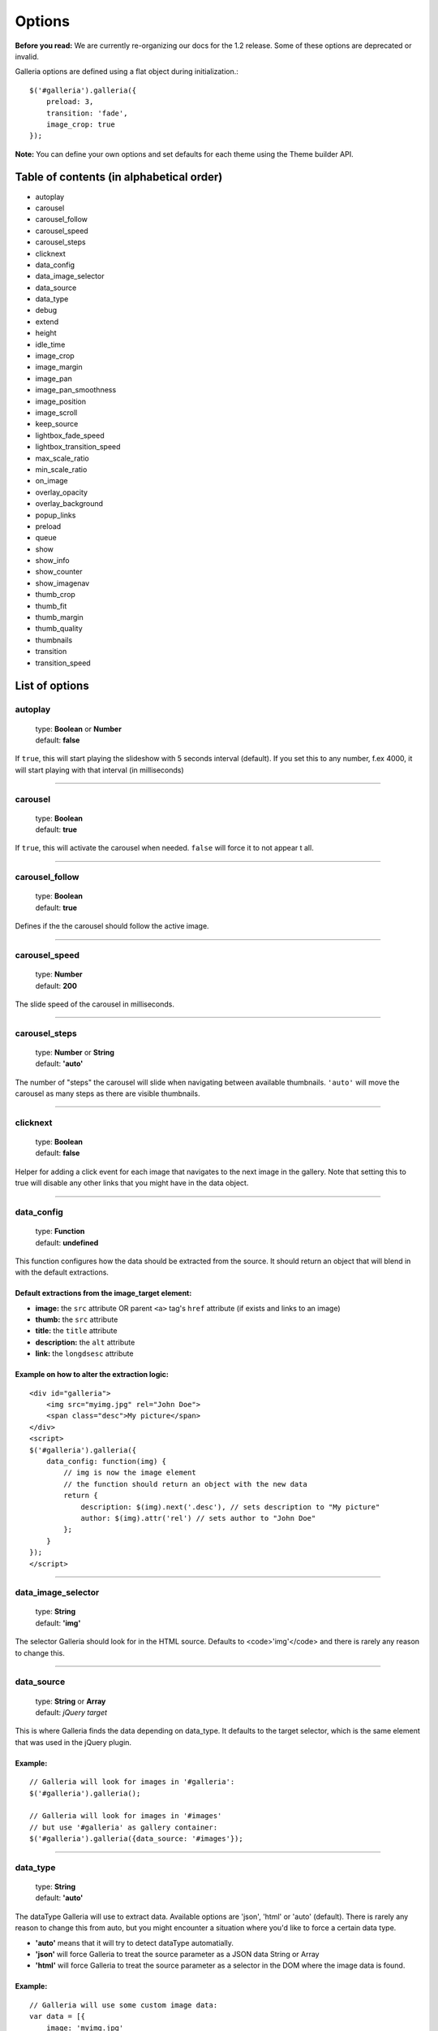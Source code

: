 =======
Options
=======

**Before you read:** We are currently re-organizing our docs for the 1.2 release. 
Some of these options are deprecated or invalid.

Galleria options are defined using a flat object during initialization.::

    $('#galleria').galleria({
        preload: 3,
        transition: 'fade',
        image_crop: true
    });

**Note:** You can define your own options and set defaults for each theme using the Theme builder API.

Table of contents (in alphabetical order)
=================

- autoplay
- carousel
- carousel_follow
- carousel_speed
- carousel_steps
- clicknext
- data_config
- data_image_selector
- data_source
- data_type
- debug
- extend
- height
- idle_time
- image_crop
- image_margin
- image_pan
- image_pan_smoothness
- image_position
- image_scroll
- keep_source
- lightbox_fade_speed
- lightbox_transition_speed
- max_scale_ratio
- min_scale_ratio
- on_image
- overlay_opacity
- overlay_background
- popup_links
- preload
- queue
- show
- show_info
- show_counter
- show_imagenav
- thumb_crop
- thumb_fit
- thumb_margin
- thumb_quality
- thumbnails
- transition
- transition_speed


List of options
===============

autoplay
--------

    | type: **Boolean** or **Number**
    | default: **false**

If ``true``, this will start playing the slideshow with 5 seconds interval (default).
If you set this to any number, f.ex 4000, it will start playing with that interval (in milliseconds)

*****

carousel
--------

    | type: **Boolean**
    | default: **true**

If ``true``, this will activate the carousel when needed. ``false`` will force it to not appear t all.

*****

carousel_follow
---------------

    | type: **Boolean**
    | default: **true**

Defines if the the carousel should follow the active image.

*****

carousel_speed
---------------

    | type: **Number**
    | default: **200**

The slide speed of the carousel in milliseconds.

*****

carousel_steps
---------------

    | type: **Number** or **String**
    | default: **'auto'**

The number of "steps" the carousel will slide when navigating between available thumbnails. 
``'auto'`` will move the carousel as many steps as there are visible thumbnails.

*****

clicknext
---------------

    | type: **Boolean**
    | default: **false**

Helper for adding a click event for each image that navigates to the next image in the gallery. 
Note that setting this to true will disable any other links that you might have in the data object.

*****

data_config
---------------

    | type: **Function**
    | default: **undefined**

This function configures how the data should be extracted from the source. It should return an object that will blend in with the default extractions.

Default extractions from the image_target element:
..................................................

- **image:** the ``src`` attribute OR parent ``<a>`` tag's ``href`` attribute (if exists and links to an image)
- **thumb:** the ``src`` attribute
- **title:** the ``title`` attribute
- **description:** the ``alt`` attribute
- **link:** the ``longdsesc`` attribute

Example on how to alter the extraction logic:
..............................................

::

    <div id="galleria">
        <img src="myimg.jpg" rel="John Doe">
        <span class="desc">My picture</span>
    </div>
    <script>
    $('#galleria').galleria({
        data_config: function(img) {
            // img is now the image element
            // the function should return an object with the new data
            return {
                description: $(img).next('.desc'), // sets description to "My picture"
                author: $(img).attr('rel') // sets author to "John Doe"
            };
        }
    });
    </script>

*****

data_image_selector
---------------

    | type: **String**
    | default: **'img'**

The selector Galleria should look for in the HTML source. Defaults to <code>'img'</code> and there is rarely any reason to change this.

*****

data_source
------------

    | type: **String** or **Array**
    | default: *jQuery target*

This is where Galleria finds the data depending on data_type. It defaults to the target selector, which is the same element that was used in the jQuery plugin.

Example:
........

::

    // Galleria will look for images in '#galleria':
    $('#galleria').galleria();

    // Galleria will look for images in '#images' 
    // but use '#galleria' as gallery container:
    $('#galleria').galleria({data_source: '#images'});

*****

data_type
---------------

    | type: **String**
    | default: **'auto'**


The dataType Galleria will use to extract data. Available options are 'json', 'html' or 'auto' (default). There is rarely any reason to change this from auto, but you might encounter a situation where you'd like to force a certain data type.

- **'auto'** means that it will try to detect dataType automatially.
- **'json'** will force Galleria to treat the source parameter as a JSON data String or Array
- **'html'** will force Galleria to treat the source parameter as a selector in the DOM where the image data is found.

Example:
.........

::

    // Galleria will use some custom image data:
    var data = [{
        image: 'myimg.jpg'
    }, {
        image: 'myimg2.jpg'
    }];
    $('#galleria').galleria({data_source: data});

*****

debug
------------

    | type: **Boolean**
    | default: *false*

Setting this to ``true`` will throw errors when something is not right. You can also set this globally using ``Galleria.debug = true``.

*****

extend
------

    | type: **Function**
    | default: **undefined**

This function is used to extend the init function of the theme. Use this to quickly add minor customizations to the theme. The first argument is the options object, and the scope is always the Galleria gallery, just like the theme's init() function.

Example on how to add a play link by extending the theme:
..........................................................

::

    <script>
        $('#galleria').galleria({
            extend: function(options) {
                $('<a>').text('play').click(this.proxy(function() {
                    this.play();
                })).appendTo('body');
            }
        });
    </script>
 
*****

height
------------

    | type: **Number** or **String**
    | default: **'auto'**

This will set a height to the gallery.
If you set this to 'auto' and no CSS height is found, Galleria will automatically add a 16/9 ratio as a fallback.

*****

idle_time
------------

    | type: **Number**
    | default: **3000**

If you use the .addIdleState() function, you can adjust the time before galleria goes into idle mode using this option.
The value is set in milliseconds.

*****
   
image_crop
----------

    | type: **Boolean** or **String**
    | default: **false**

Defines how the images will be cropped.

- **true** means that all images will be scaled to fill the stage, centered and cropped.
- **false** will scale down so the entire image fits.
- **'height'** will scale the image to fill the height of the stage.
- **'width'** will scale the image to fill the width of the stage.

*****

image_margin
----------

    | type: **Number**
    | default: **0**

Sets a margin between the image and stage.

*****

image_pan
----------

    | type: **Boolean**
    | default: **false**

When cropping images, you can set image_pan to true to apply a mouse-controlled movement of the image to reveal the cropped parts. This effect is useful if you want to avoid dark areas around the image but still be able to view the entire image. Popular on many fashion websites. 

*****

image_pan_smoothness
----------

    | type: **Number**
    | default: **12**

This value sets how "smooth" the image pan movement should be. The higher value, the smoother effect but also CPU consuming.

*****

image_position
----------

    | type: **String**
    | default: **'center'**

Positions the main image. Works like the CSS background-position property, f.ex 'top right' or '20% 100%'. You can use keywords, percents or pixels. The first value is the horizontal position and the second is the vertical. Read more at http://www.w3.org/TR/REC-CSS1/#background-position

*****

keep_source
----------

    | type: **Boolean**
    | default: **false**

This sets if the source HTML should be left intact. Setting this to ``true`` will also create clickable images of each image inside the source.
Useful for building custom thumbnails and still have galleria control the gallery.

*****

lightbox_fade_speed
----------

    | type: **Number**
    | default: **200**

When calling ``.showLightbox()`` the lightbox will animate and fade the images and captions. This value set how fast they should fade in milliseconds.

*****

lightbox_transition_speed
----------

    | type: **Number**
    | default: **300**

When calling ``.showLightbox()`` the lightbox will animate the white square before displaying the image. This value set how fast it should animate in milliseconds.

*****

max_scale_ratio
----------

    | type: **Number**
    | default: **undefined**

Sets the maximum scale ratio for images. F.ex, if you don't want Galleria to upscale any images, set this to 1. undefined will allow any scaling of the images.

*****

min_scale_ratio
----------

    | type: **Number**
    | default: **undefined**

Sets the minimum scale ratio for images.

*****

on_image(image, thumbnail)
----------

    | type: **Function**
    | default: **undefined**

Helper event function that triggers when an image is loaded and about to enter the stage.
This function simplifies the process of adding extra functionality when showing an image without using the extend method och manipulating the theme.

**image** is the main image and **thumbnail** is the active thumbnail. Both are returned as IMG elements.

*****

overlay_opacity
----------

    | type: **Number**
    | default: **0.85**

This sets how much opacity the overlay should have when calling ``.showLightbox()``

*****

overlay_background
----------

    | type: **String**
    | default: **#0b0b0b**

This defines the overlay background color when calling ``.showLightbox()``

*****

popup_links
----------

    | type: **Boolean**
    | default: **false**

Setting this to **true** will open any image links in a new window.

*****

preload
--------

    | type: **String** or **Number**
    | default: **2**

Defines how many images Galleria should preload in advance. Please note that this only applies when you are using separate thumbnail files. Galleria always cache all preloaded images.

- **2** preloads the next 2 images in line
- **'all'** forces Galleria to start preloading all images. This may slow down client.
- **0** will not preload any images

*****

queue
-----

    | type: **Boolean**
    | default: **true**

Galleria queues all activation clicks (next/prev & thumbnails). You can see this effect when f.ex clicking "next" many times. If you don't want Galleria to queue, set this to **false**.

*****

show
-----

    | type: **Number**
    | default: **0**

This defines what image index to show at first. If you use the history plugin, a permalink will override this number.

*****

show_info
-----

    | type: **Boolean**
    | default: **true**

Set this to false if you do not wish to display the caption.

*****

show_counter
-----

    | type: **Boolean**
    | default: **true**

Set this to false if you do not wish to display the counter.

*****

show_imagenav
-----

    | type: **Boolean**
    | default: **true**

Set this to false if you do not wish to display the image navigation (next/prev arrows).

*****

thumb_crop
----------

    | type: **Boolean** or **String**
    | default: **true**

Same as **image_crop** but for thumbnails.

*****

thumb_fit
----------

    | type: **Boolean**
    | default: **true**

If this is set to 'true', all thumbnail containers will be shrinked to fit the actual thumbnail size.
This is only relevant if thumb_crop is set to anything else but 'true'. 
If you want all thumbnails to fit inside a conainer with predefined width & height, set this to 'false'.

*****

thumb_margin
------------

    | type: **Number**
    | default: **0**

Same as **image_margin** but for thumbnails.

*****

thumb_quality
-------------
    | type: **Boolean** or **String**
    | default: **true**

Defines if and how IE should use bicubic image rendering for thumbnails.

- **'auto'** uses high quality if image scaling is moderate.
- **false** will not use high quality (better performance).
- **true** will force high quality renedring (can slow down performance)

*****

thumbnails
----------

    | type: **Boolean** or **String**
    | default: **true**

Sets the creation of thumbnails. If false, Galleria will not create thumbnails. 
If you set this to 'empty', Galleria will create empty spans with the className ``img`` instead of thumbnails.

*****

transition
----------

    | type: **Function** or **String**
    | default: **'fade'**

The transition that is used when displaying the images. There are some built-in transitions in Galleria, but you can also create your own using our Transitions API

Built-in transitions
....................

- **'fade'** fade betweens images
- **'flash'** fades into background color between images
- **'slide'** slides the images using the Galleria easing depending on image position
- **'fadeslide'** fade between images and slide slightly at the same time

*****

transition_speed
----------------

    | type: **Number**
    | default: **400**

The milliseconds used when applying the transition.

